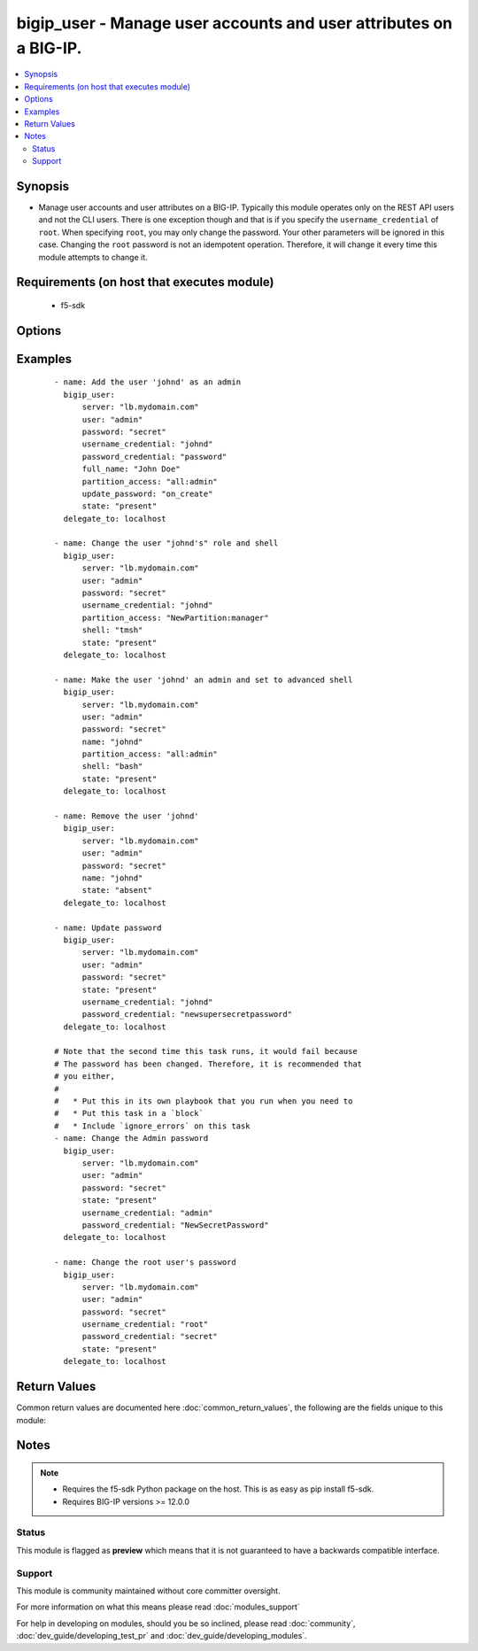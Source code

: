 .. _bigip_user:


bigip_user - Manage user accounts and user attributes on a BIG-IP.
++++++++++++++++++++++++++++++++++++++++++++++++++++++++++++++++++

.. versionadded:: 2.4


.. contents::
   :local:
   :depth: 2


Synopsis
--------

* Manage user accounts and user attributes on a BIG-IP. Typically this module operates only on the REST API users and not the CLI users. There is one exception though and that is if you specify the ``username_credential`` of ``root``. When specifying ``root``, you may only change the password. Your other parameters will be ignored in this case. Changing the ``root`` password is not an idempotent operation. Therefore, it will change it every time this module attempts to change it.


Requirements (on host that executes module)
-------------------------------------------

  * f5-sdk


Options
-------

.. raw:: html

    <table border=1 cellpadding=4>
    <tr>
    <th class="head">parameter</th>
    <th class="head">required</th>
    <th class="head">default</th>
    <th class="head">choices</th>
    <th class="head">comments</th>
    </tr>
                <tr><td>full_name<br/><div style="font-size: small;"></div></td>
    <td>no</td>
    <td></td>
        <td></td>
        <td><div>Full name of the user.</div>        </td></tr>
                <tr><td>partition_access<br/><div style="font-size: small;"></div></td>
    <td>no</td>
    <td></td>
        <td></td>
        <td><div>Specifies the administrative partition to which the user has access. <code>partition_access</code> is required when creating a new account. Should be in the form "partition:role". Valid roles include <code>acceleration-policy-editor</code>, <code>admin</code>, <code>application-editor</code>, <code>auditor</code> <code>certificate-manager</code>, <code>guest</code>, <code>irule-manager</code>, <code>manager</code>, <code>no-access</code> <code>operator</code>, <code>resource-admin</code>, <code>user-manager</code>, <code>web-application-security-administrator</code>, and <code>web-application-security-editor</code>. Partition portion of tuple should be an existing partition or the value 'all'.</div>        </td></tr>
                <tr><td>password<br/><div style="font-size: small;"></div></td>
    <td>yes</td>
    <td></td>
        <td></td>
        <td><div>The password for the user account used to connect to the BIG-IP. This option can be omitted if the environment variable <code>F5_PASSWORD</code> is set.</div>        </td></tr>
                <tr><td>password_credential<br/><div style="font-size: small;"></div></td>
    <td>no</td>
    <td></td>
        <td></td>
        <td><div>Set the users password to this unencrypted value. <code>password_credential</code> is required when creating a new account.</div>        </td></tr>
                <tr><td>server<br/><div style="font-size: small;"></div></td>
    <td>yes</td>
    <td></td>
        <td></td>
        <td><div>The BIG-IP host. This option can be omitted if the environment variable <code>F5_SERVER</code> is set.</div>        </td></tr>
                <tr><td>server_port<br/><div style="font-size: small;"> (added in 2.2)</div></td>
    <td>no</td>
    <td>443</td>
        <td></td>
        <td><div>The BIG-IP server port. This option can be omitted if the environment variable <code>F5_SERVER_PORT</code> is set.</div>        </td></tr>
                <tr><td>shell<br/><div style="font-size: small;"></div></td>
    <td>no</td>
    <td></td>
        <td><ul><li>bash</li><li>none</li><li>tmsh</li></ul></td>
        <td><div>Optionally set the users shell.</div>        </td></tr>
                <tr><td>state<br/><div style="font-size: small;"></div></td>
    <td>no</td>
    <td>present</td>
        <td><ul><li>present</li><li>absent</li></ul></td>
        <td><div>Whether the account should exist or not, taking action if the state is different from what is stated.</div>        </td></tr>
                <tr><td>update_password<br/><div style="font-size: small;"></div></td>
    <td>no</td>
    <td>on_create</td>
        <td><ul><li>always</li><li>on_create</li></ul></td>
        <td><div><code>always</code> will allow to update passwords if the user chooses to do so. <code>on_create</code> will only set the password for newly created users. When <code>username_credential</code> is <code>root</code>, this value will be forced to <code>always</code>.</div>        </td></tr>
                <tr><td>user<br/><div style="font-size: small;"></div></td>
    <td>yes</td>
    <td></td>
        <td></td>
        <td><div>The username to connect to the BIG-IP with. This user must have administrative privileges on the device. This option can be omitted if the environment variable <code>F5_USER</code> is set.</div>        </td></tr>
                <tr><td>username_credential<br/><div style="font-size: small;"></div></td>
    <td>yes</td>
    <td></td>
        <td></td>
        <td><div>Name of the user to create, remove or modify. There is a special case that exists for the user <code>root</code>.</div></br>
    <div style="font-size: small;">aliases: name<div>        </td></tr>
                <tr><td>validate_certs<br/><div style="font-size: small;"> (added in 2.0)</div></td>
    <td>no</td>
    <td>True</td>
        <td><ul><li>True</li><li>False</li></ul></td>
        <td><div>If <code>no</code>, SSL certificates will not be validated. This should only be used on personally controlled sites using self-signed certificates. This option can be omitted if the environment variable <code>F5_VALIDATE_CERTS</code> is set.</div>        </td></tr>
        </table>
    </br>



Examples
--------

 ::

    
    - name: Add the user 'johnd' as an admin
      bigip_user:
          server: "lb.mydomain.com"
          user: "admin"
          password: "secret"
          username_credential: "johnd"
          password_credential: "password"
          full_name: "John Doe"
          partition_access: "all:admin"
          update_password: "on_create"
          state: "present"
      delegate_to: localhost
    
    - name: Change the user "johnd's" role and shell
      bigip_user:
          server: "lb.mydomain.com"
          user: "admin"
          password: "secret"
          username_credential: "johnd"
          partition_access: "NewPartition:manager"
          shell: "tmsh"
          state: "present"
      delegate_to: localhost
    
    - name: Make the user 'johnd' an admin and set to advanced shell
      bigip_user:
          server: "lb.mydomain.com"
          user: "admin"
          password: "secret"
          name: "johnd"
          partition_access: "all:admin"
          shell: "bash"
          state: "present"
      delegate_to: localhost
    
    - name: Remove the user 'johnd'
      bigip_user:
          server: "lb.mydomain.com"
          user: "admin"
          password: "secret"
          name: "johnd"
          state: "absent"
      delegate_to: localhost
    
    - name: Update password
      bigip_user:
          server: "lb.mydomain.com"
          user: "admin"
          password: "secret"
          state: "present"
          username_credential: "johnd"
          password_credential: "newsupersecretpassword"
      delegate_to: localhost
    
    # Note that the second time this task runs, it would fail because
    # The password has been changed. Therefore, it is recommended that
    # you either,
    #
    #   * Put this in its own playbook that you run when you need to
    #   * Put this task in a `block`
    #   * Include `ignore_errors` on this task
    - name: Change the Admin password
      bigip_user:
          server: "lb.mydomain.com"
          user: "admin"
          password: "secret"
          state: "present"
          username_credential: "admin"
          password_credential: "NewSecretPassword"
      delegate_to: localhost
    
    - name: Change the root user's password
      bigip_user:
          server: "lb.mydomain.com"
          user: "admin"
          password: "secret"
          username_credential: "root"
          password_credential: "secret"
          state: "present"
      delegate_to: localhost

Return Values
-------------

Common return values are documented here :doc:`common_return_values`, the following are the fields unique to this module:

.. raw:: html

    <table border=1 cellpadding=4>
    <tr>
    <th class="head">name</th>
    <th class="head">description</th>
    <th class="head">returned</th>
    <th class="head">type</th>
    <th class="head">sample</th>
    </tr>

        <tr>
        <td> shell </td>
        <td> The shell assigned to the user account </td>
        <td align=center> changed and success </td>
        <td align=center> string </td>
        <td align=center> tmsh </td>
    </tr>
            <tr>
        <td> full_name </td>
        <td> Full name of the user </td>
        <td align=center> changed and success </td>
        <td align=center> string </td>
        <td align=center> John Doe </td>
    </tr>
            <tr>
        <td> partition_access </td>
        <td> ['List of strings containing the user\'s roles and which partitions they are applied to. They are specified in the form "partition:role".'] </td>
        <td align=center> changed and success </td>
        <td align=center> list </td>
        <td align=center> ['all:admin'] </td>
    </tr>
        
    </table>
    </br></br>

Notes
-----

.. note::
    - Requires the f5-sdk Python package on the host. This is as easy as pip install f5-sdk.
    - Requires BIG-IP versions >= 12.0.0



Status
~~~~~~

This module is flagged as **preview** which means that it is not guaranteed to have a backwards compatible interface.


Support
~~~~~~~

This module is community maintained without core committer oversight.

For more information on what this means please read :doc:`modules_support`


For help in developing on modules, should you be so inclined, please read :doc:`community`, :doc:`dev_guide/developing_test_pr` and :doc:`dev_guide/developing_modules`.